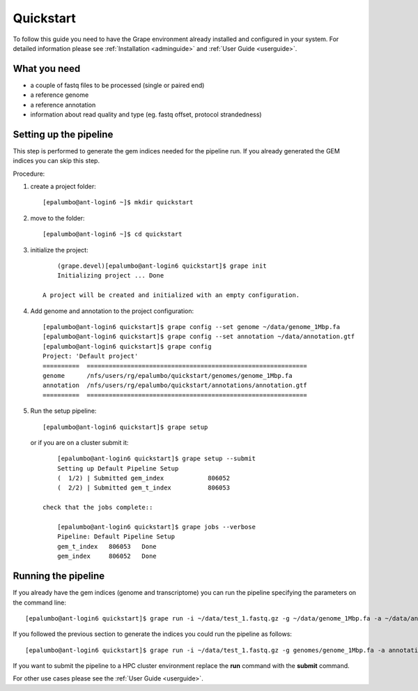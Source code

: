 ----------
Quickstart
----------

To follow this guide you need to have the Grape environment already installed and configured in your system. For detailed information please see :ref:`Installation <adminguide>` and :ref:`User Guide <userguide>`.

What you need
-------------

- a couple of fastq files to be processed (single or paired end)
- a reference genome
- a reference annotation
- information about read quality and type (eg. fastq offset, protocol strandedness)

Setting up the pipeline
-----------------------

This step is performed to generate the gem indices needed for the pipeline run. If you already generated the GEM indices you can skip this step.

Procedure:

1.  create a project folder::
        
        [epalumbo@ant-login6 ~]$ mkdir quickstart

2.  move to the folder::

        [epalumbo@ant-login6 ~]$ cd quickstart

3. initialize the project::

        (grape.devel)[epalumbo@ant-login6 quickstart]$ grape init
        Initializing project ... Done
   
    A project will be created and initialized with an empty configuration.

4. Add genome and annotation to the project configuration::

        [epalumbo@ant-login6 quickstart]$ grape config --set genome ~/data/genome_1Mbp.fa 
        [epalumbo@ant-login6 quickstart]$ grape config --set annotation ~/data/annotation.gtf 
        [epalumbo@ant-login6 quickstart]$ grape config
        Project: 'Default project'
        ==========  ============================================================  
        genome      /nfs/users/rg/epalumbo/quickstart/genomes/genome_1Mbp.fa      
        annotation  /nfs/users/rg/epalumbo/quickstart/annotations/annotation.gtf  
        ==========  ============================================================

5. Run the setup pipeline::

        [epalumbo@ant-login6 quickstart]$ grape setup

   or if you are on a cluster submit it::

        [epalumbo@ant-login6 quickstart]$ grape setup --submit
        Setting up Default Pipeline Setup
        (  1/2) | Submitted gem_index            806052
        (  2/2) | Submitted gem_t_index          806053

    check that the jobs complete::

        [epalumbo@ant-login6 quickstart]$ grape jobs --verbose
        Pipeline: Default Pipeline Setup
        gem_t_index   806053   Done 
        gem_index     806052   Done


Running the pipeline
--------------------

If you already have the gem indices (genome and transcriptome) you can run the pipeline specifying the parameters on the command line::

     [epalumbo@ant-login6 quickstart]$ grape run -i ~/data/test_1.fastq.gz -g ~/data/genome_1Mbp.fa -a ~/data/annotation.gtf --quality 33 --read-type 2x76

If you followed the previous section to generate the indices you could run the pipeline as follows::

     [epalumbo@ant-login6 quickstart]$ grape run -i ~/data/test_1.fastq.gz -g genomes/genome_1Mbp.fa -a annotations/annotation.gtf --quality 33 --read-type 2x76

If you want to submit the pipeline to a HPC cluster environment replace the **run** command with the **submit** command.


For other use cases please see the :ref:`User Guide <userguide>`.
    



 


